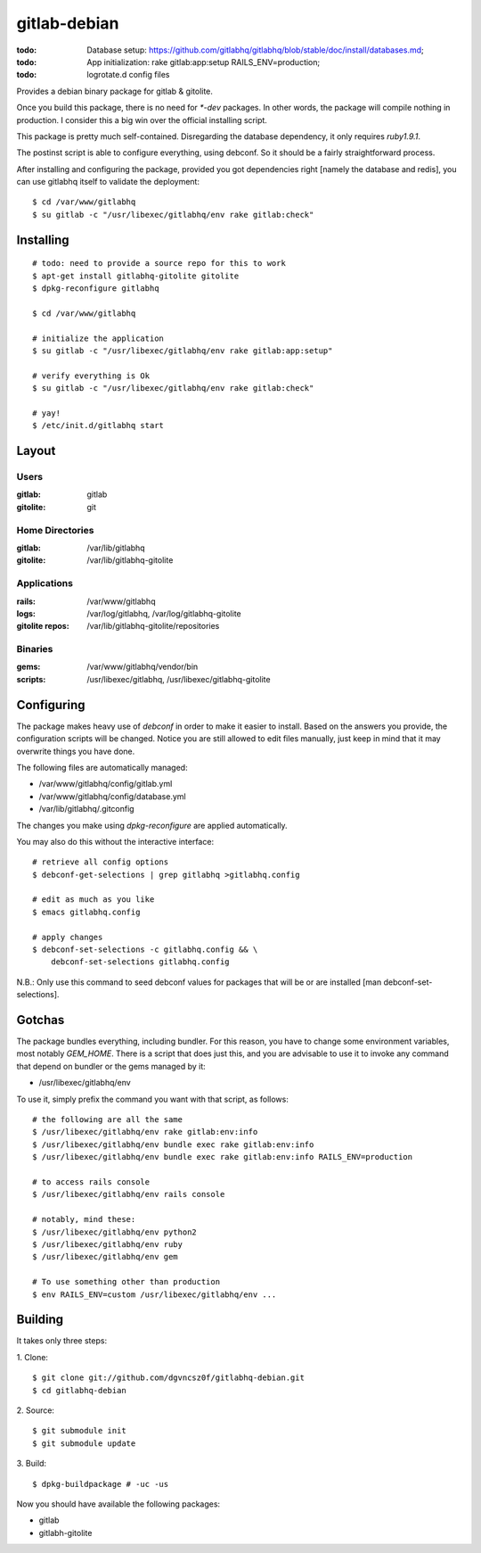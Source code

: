 ===============
 gitlab-debian
===============

:todo: Database setup:
       https://github.com/gitlabhq/gitlabhq/blob/stable/doc/install/databases.md;
:todo: App initialization: rake gitlab:app:setup RAILS_ENV=production;
:todo: logrotate.d config files

Provides a debian binary package for gitlab & gitolite.

Once you build this package, there is no need for `*-dev` packages. In
other words, the package will compile nothing in production. I
consider this a big win over the official installing script.

This package is pretty much self-contained. Disregarding the database
dependency, it only requires `ruby1.9.1`.

The postinst script is able to configure everything, using debconf. So
it should be a fairly straightforward process.

After installing and configuring the package, provided you got
dependencies right [namely the database and redis], you can use
gitlabhq itself to validate the deployment:
::

  $ cd /var/www/gitlabhq
  $ su gitlab -c "/usr/libexec/gitlabhq/env rake gitlab:check"

Installing
==========
::

  # todo: need to provide a source repo for this to work
  $ apt-get install gitlabhq-gitolite gitolite
  $ dpkg-reconfigure gitlabhq

  $ cd /var/www/gitlabhq

  # initialize the application
  $ su gitlab -c "/usr/libexec/gitlabhq/env rake gitlab:app:setup"

  # verify everything is Ok
  $ su gitlab -c "/usr/libexec/gitlabhq/env rake gitlab:check"

  # yay!
  $ /etc/init.d/gitlabhq start

Layout
======

Users
-----

:gitlab: gitlab
:gitolite: git

Home Directories
----------------

:gitlab: /var/lib/gitlabhq
:gitolite: /var/lib/gitlabhq-gitolite

Applications
------------

:rails: /var/www/gitlabhq
:logs: /var/log/gitlabhq, /var/log/gitlabhq-gitolite
:gitolite repos: /var/lib/gitlabhq-gitolite/repositories

Binaries
--------

:gems: /var/www/gitlabhq/vendor/bin
:scripts: /usr/libexec/gitlabhq, /usr/libexec/gitlabhq-gitolite

Configuring
===========

The package makes heavy use of `debconf` in order to make it easier to
install. Based on the answers you provide, the configuration scripts
will be changed. Notice you are still allowed to edit files manually,
just keep in mind that it may overwrite things you have done.

The following files are automatically managed:

* /var/www/gitlabhq/config/gitlab.yml

* /var/www/gitlabhq/config/database.yml

* /var/lib/gitlabhq/.gitconfig

The changes you make using `dpkg-reconfigure` are applied
automatically.

You may also do this without the interactive interface:
::

  # retrieve all config options
  $ debconf-get-selections | grep gitlabhq >gitlabhq.config

  # edit as much as you like
  $ emacs gitlabhq.config

  # apply changes
  $ debconf-set-selections -c gitlabhq.config && \
      debconf-set-selections gitlabhq.config

N.B.: Only use this command to seed debconf values for packages that
will be or are installed [man debconf-set-selections].

Gotchas
=======

The package bundles everything, including bundler. For this reason,
you have to change some environment variables, most notably
`GEM_HOME`. There is a script that does just this, and you are
advisable to use it to invoke any command that depend on bundler or
the gems managed by it:

* /usr/libexec/gitlabhq/env

To use it, simply prefix the command you want with that script, as
follows:
::

  # the following are all the same
  $ /usr/libexec/gitlabhq/env rake gitlab:env:info
  $ /usr/libexec/gitlabhq/env bundle exec rake gitlab:env:info
  $ /usr/libexec/gitlabhq/env bundle exec rake gitlab:env:info RAILS_ENV=production

  # to access rails console
  $ /usr/libexec/gitlabhq/env rails console

  # notably, mind these:
  $ /usr/libexec/gitlabhq/env python2
  $ /usr/libexec/gitlabhq/env ruby
  $ /usr/libexec/gitlabhq/env gem

  # To use something other than production
  $ env RAILS_ENV=custom /usr/libexec/gitlabhq/env ...

Building
========

It takes only three steps:

1. Clone:
::

  $ git clone git://github.com/dgvncsz0f/gitlabhq-debian.git
  $ cd gitlabhq-debian

2. Source:
::

  $ git submodule init
  $ git submodule update

3. Build:
::

  $ dpkg-buildpackage # -uc -us

Now you should have available the following packages:

* gitlab

* gitlabh-gitolite
